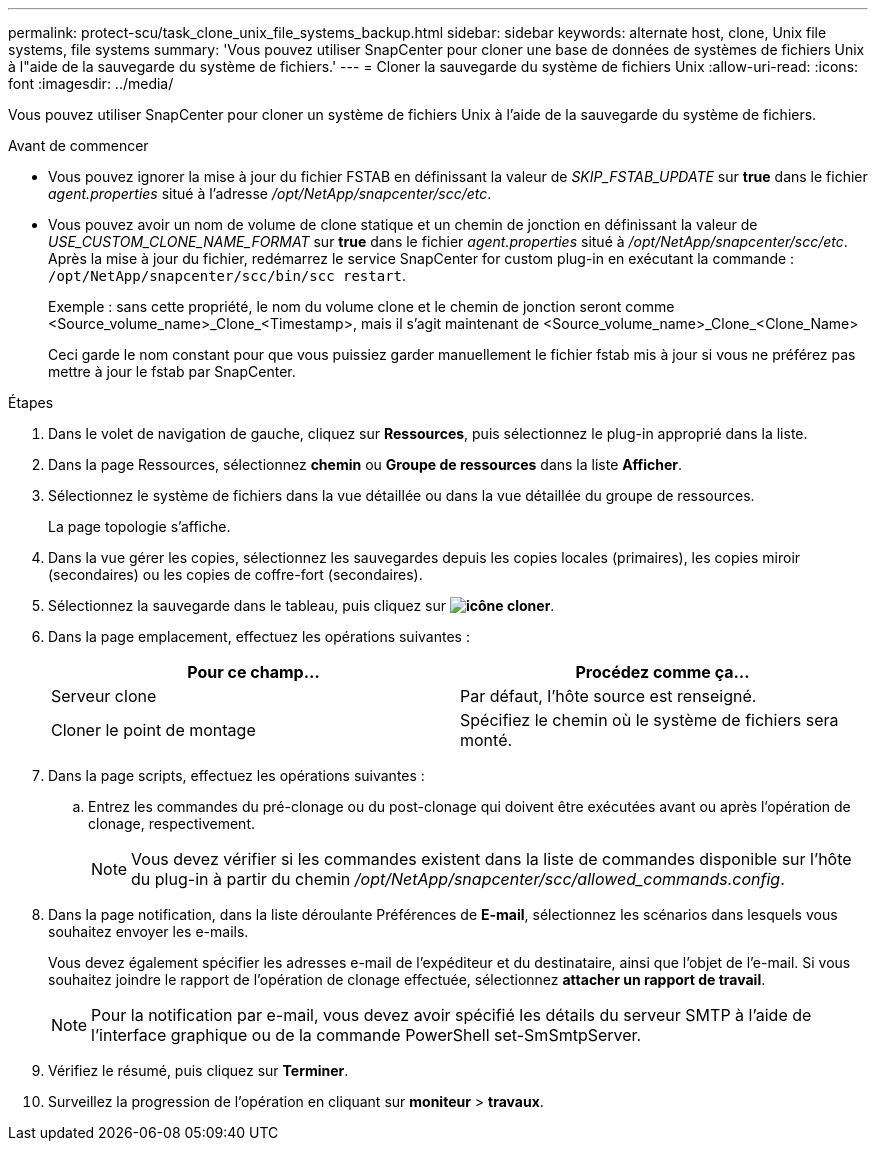 ---
permalink: protect-scu/task_clone_unix_file_systems_backup.html 
sidebar: sidebar 
keywords: alternate host, clone, Unix file systems, file systems 
summary: 'Vous pouvez utiliser SnapCenter pour cloner une base de données de systèmes de fichiers Unix à l"aide de la sauvegarde du système de fichiers.' 
---
= Cloner la sauvegarde du système de fichiers Unix
:allow-uri-read: 
:icons: font
:imagesdir: ../media/


[role="lead"]
Vous pouvez utiliser SnapCenter pour cloner un système de fichiers Unix à l'aide de la sauvegarde du système de fichiers.

.Avant de commencer
* Vous pouvez ignorer la mise à jour du fichier FSTAB en définissant la valeur de _SKIP_FSTAB_UPDATE_ sur *true* dans le fichier _agent.properties_ situé à l'adresse _/opt/NetApp/snapcenter/scc/etc_.
* Vous pouvez avoir un nom de volume de clone statique et un chemin de jonction en définissant la valeur de _USE_CUSTOM_CLONE_NAME_FORMAT_ sur *true* dans le fichier _agent.properties_ situé à _/opt/NetApp/snapcenter/scc/etc_. Après la mise à jour du fichier, redémarrez le service SnapCenter for custom plug-in en exécutant la commande : `/opt/NetApp/snapcenter/scc/bin/scc restart`.
+
Exemple : sans cette propriété, le nom du volume clone et le chemin de jonction seront comme <Source_volume_name>_Clone_<Timestamp>, mais il s'agit maintenant de <Source_volume_name>_Clone_<Clone_Name>

+
Ceci garde le nom constant pour que vous puissiez garder manuellement le fichier fstab mis à jour si vous ne préférez pas mettre à jour le fstab par SnapCenter.



.Étapes
. Dans le volet de navigation de gauche, cliquez sur *Ressources*, puis sélectionnez le plug-in approprié dans la liste.
. Dans la page Ressources, sélectionnez *chemin* ou *Groupe de ressources* dans la liste *Afficher*.
. Sélectionnez le système de fichiers dans la vue détaillée ou dans la vue détaillée du groupe de ressources.
+
La page topologie s'affiche.

. Dans la vue gérer les copies, sélectionnez les sauvegardes depuis les copies locales (primaires), les copies miroir (secondaires) ou les copies de coffre-fort (secondaires).
. Sélectionnez la sauvegarde dans le tableau, puis cliquez sur *image:../media/clone_icon.gif["icône cloner"]*.
. Dans la page emplacement, effectuez les opérations suivantes :
+
|===
| Pour ce champ... | Procédez comme ça... 


 a| 
Serveur clone
 a| 
Par défaut, l'hôte source est renseigné.



 a| 
Cloner le point de montage
 a| 
Spécifiez le chemin où le système de fichiers sera monté.

|===
. Dans la page scripts, effectuez les opérations suivantes :
+
.. Entrez les commandes du pré-clonage ou du post-clonage qui doivent être exécutées avant ou après l'opération de clonage, respectivement.
+

NOTE: Vous devez vérifier si les commandes existent dans la liste de commandes disponible sur l'hôte du plug-in à partir du chemin _/opt/NetApp/snapcenter/scc/allowed_commands.config_.



. Dans la page notification, dans la liste déroulante Préférences de *E-mail*, sélectionnez les scénarios dans lesquels vous souhaitez envoyer les e-mails.
+
Vous devez également spécifier les adresses e-mail de l'expéditeur et du destinataire, ainsi que l'objet de l'e-mail. Si vous souhaitez joindre le rapport de l'opération de clonage effectuée, sélectionnez *attacher un rapport de travail*.

+

NOTE: Pour la notification par e-mail, vous devez avoir spécifié les détails du serveur SMTP à l'aide de l'interface graphique ou de la commande PowerShell set-SmSmtpServer.

. Vérifiez le résumé, puis cliquez sur *Terminer*.
. Surveillez la progression de l'opération en cliquant sur *moniteur* > *travaux*.

